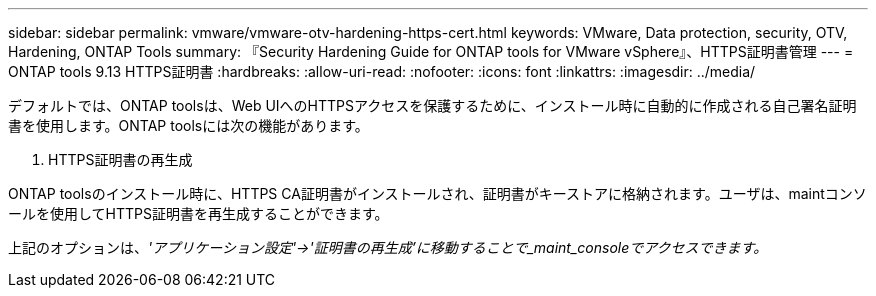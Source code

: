 ---
sidebar: sidebar 
permalink: vmware/vmware-otv-hardening-https-cert.html 
keywords: VMware, Data protection, security, OTV, Hardening, ONTAP Tools 
summary: 『Security Hardening Guide for ONTAP tools for VMware vSphere』、HTTPS証明書管理 
---
= ONTAP tools 9.13 HTTPS証明書
:hardbreaks:
:allow-uri-read: 
:nofooter: 
:icons: font
:linkattrs: 
:imagesdir: ../media/


[role="lead"]
デフォルトでは、ONTAP toolsは、Web UIへのHTTPSアクセスを保護するために、インストール時に自動的に作成される自己署名証明書を使用します。ONTAP toolsには次の機能があります。

. HTTPS証明書の再生成


ONTAP toolsのインストール時に、HTTPS CA証明書がインストールされ、証明書がキーストアに格納されます。ユーザは、maintコンソールを使用してHTTPS証明書を再生成することができます。

上記のオプションは、_'アプリケーション設定'→'証明書の再生成'に移動することで_maint_consoleでアクセスできます。_
